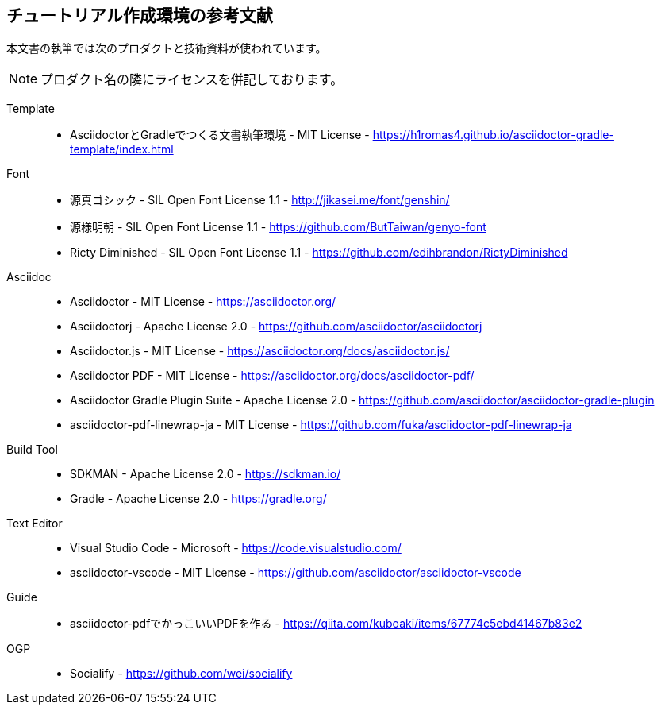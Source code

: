 == チュートリアル作成環境の参考文献

本文書の執筆では次のプロダクトと技術資料が使われています。

NOTE: プロダクト名の隣にライセンスを併記しております。

Template::
* AsciidoctorとGradleでつくる文書執筆環境 - MIT License -
    https://h1romas4.github.io/asciidoctor-gradle-template/index.html
Font::
    * 源真ゴシック - SIL Open Font License 1.1  - http://jikasei.me/font/genshin/
    * 源様明朝 - SIL Open Font License 1.1 - https://github.com/ButTaiwan/genyo-font
    * Ricty Diminished - SIL Open Font License 1.1 - https://github.com/edihbrandon/RictyDiminished
Asciidoc::
    * Asciidoctor - MIT License - https://asciidoctor.org/
    * Asciidoctorj - Apache License 2.0 - https://github.com/asciidoctor/asciidoctorj
    * Asciidoctor.js - MIT License - https://asciidoctor.org/docs/asciidoctor.js/
    * Asciidoctor PDF - MIT License - https://asciidoctor.org/docs/asciidoctor-pdf/
    * Asciidoctor Gradle Plugin Suite - Apache License 2.0 - https://github.com/asciidoctor/asciidoctor-gradle-plugin
    * asciidoctor-pdf-linewrap-ja - MIT License - https://github.com/fuka/asciidoctor-pdf-linewrap-ja
Build Tool::
    * SDKMAN - Apache License 2.0 - https://sdkman.io/
    * Gradle - Apache License 2.0 - https://gradle.org/
Text Editor::
    * Visual Studio Code - Microsoft - https://code.visualstudio.com/
    * asciidoctor-vscode - MIT License - https://github.com/asciidoctor/asciidoctor-vscode
Guide::
    * asciidoctor-pdfでかっこいいPDFを作る - https://qiita.com/kuboaki/items/67774c5ebd41467b83e2
OGP::
    * Socialify - https://github.com/wei/socialify
